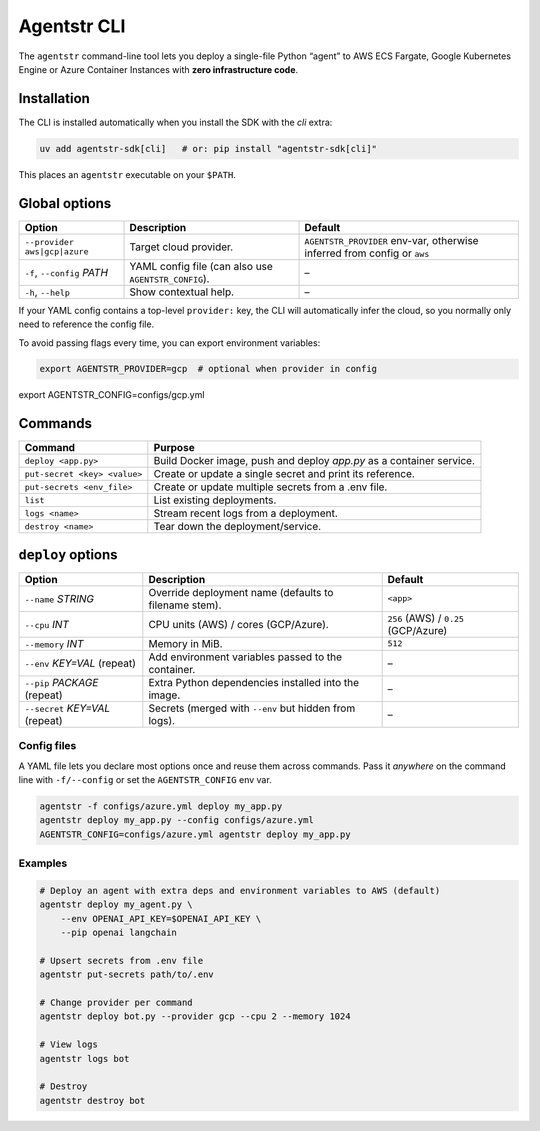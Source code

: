 Agentstr CLI
============

The ``agentstr`` command-line tool lets you deploy a single-file Python “agent” to
AWS ECS Fargate, Google Kubernetes Engine or Azure Container Instances with **zero
infrastructure code**.

Installation
------------
The CLI is installed automatically when you install the SDK with the *cli*
extra:

.. code-block:: bash

   uv add agentstr-sdk[cli]   # or: pip install "agentstr-sdk[cli]"

This places an ``agentstr`` executable on your ``$PATH``.

Global options
--------------

.. list-table::
   :header-rows: 1

   * - Option
     - Description
     - Default
   * - ``--provider`` ``aws|gcp|azure``
     - Target cloud provider.
     - ``AGENTSTR_PROVIDER`` env-var, otherwise inferred from config or ``aws``
   * - ``-f``, ``--config`` *PATH*
     - YAML config file (can also use ``AGENTSTR_CONFIG``).
     - –
   * - ``-h``, ``--help``
     - Show contextual help.
     - –

If your YAML config contains a top-level ``provider:`` key, the CLI will automatically infer the cloud, so you normally only need to reference the config file.

To avoid passing flags every time, you can export environment variables:

.. code-block:: bash

   export AGENTSTR_PROVIDER=gcp  # optional when provider in config
export AGENTSTR_CONFIG=configs/gcp.yml

Commands
--------

.. list-table::
   :header-rows: 1

   * - Command
     - Purpose
   * - ``deploy <app.py>``
     - Build Docker image, push and deploy *app.py* as a container service.
   * - ``put-secret <key> <value>``
     - Create or update a single secret and print its reference.
   * - ``put-secrets <env_file>``
     - Create or update multiple secrets from a .env file.
   * - ``list``
     - List existing deployments.
   * - ``logs <name>``
     - Stream recent logs from a deployment.
   * - ``destroy <name>``
     - Tear down the deployment/service.

``deploy`` options
------------------

.. list-table::
   :header-rows: 1

   * - Option
     - Description
     - Default
   * - ``--name`` *STRING*
     - Override deployment name (defaults to filename stem).
     - ``<app>``
   * - ``--cpu`` *INT*
     - CPU units (AWS) / cores (GCP/Azure).
     - ``256`` (AWS) / ``0.25`` (GCP/Azure)
   * - ``--memory`` *INT*
     - Memory in MiB.
     - ``512``
   * - ``--env`` *KEY=VAL* (repeat)
     - Add environment variables passed to the container.
     - –
   * - ``--pip`` *PACKAGE* (repeat)
     - Extra Python dependencies installed into the image.
     - –
   * - ``--secret`` *KEY=VAL* (repeat)
     - Secrets (merged with ``--env`` but hidden from logs).
     - –

Config files
~~~~~~~~~~~~
A YAML file lets you declare most options once and reuse them across commands. Pass it *anywhere* on the command line with ``-f/--config`` or set the ``AGENTSTR_CONFIG`` env var.

.. code-block:: bash

   agentstr -f configs/azure.yml deploy my_app.py
   agentstr deploy my_app.py --config configs/azure.yml
   AGENTSTR_CONFIG=configs/azure.yml agentstr deploy my_app.py

Examples
~~~~~~~~

.. code-block:: bash

   # Deploy an agent with extra deps and environment variables to AWS (default)
   agentstr deploy my_agent.py \
       --env OPENAI_API_KEY=$OPENAI_API_KEY \
       --pip openai langchain

   # Upsert secrets from .env file
   agentstr put-secrets path/to/.env
 
   # Change provider per command
   agentstr deploy bot.py --provider gcp --cpu 2 --memory 1024

   # View logs
   agentstr logs bot

   # Destroy
   agentstr destroy bot
